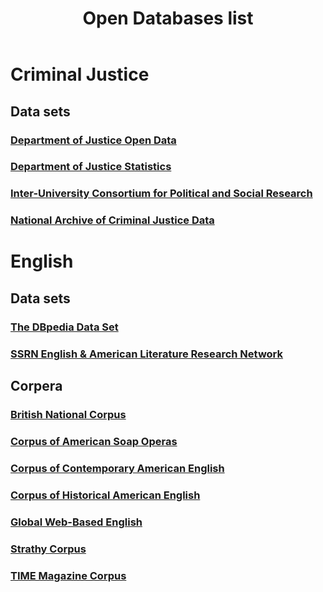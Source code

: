 #+TITLE: Open Databases list
#+OPTIONS: num:nil 

* Criminal Justice

** Data sets

*** [[http://www.justice.gov/open/open-data][Department of Justice Open Data]]
*** [[http://www.bjs.gov/][Department of Justice Statistics]]
*** [[http://www.lib.umn.edu/libdata/link.phtml?page_id%3D2258&element_id%3D83258&source%3Dpage][Inter-University Consortium for Political and Social Research]]
*** [[http://www.icpsr.umich.edu/icpsrweb/NACJD/][National Archive of Criminal Justice Data]]

* English

** Data sets

*** [[http://wiki.dbpedia.org/Datasets][The DBpedia Data Set]]
*** [[http://papers.ssrn.com/sol3/JELJOUR_Results.cfm?form_name%3Djournalbrowse&journal_id%3D948057][SSRN English & American Literature Research Network]]

 
** Corpera 

*** [[http://corpus.byu.edu/bnc/][British National Corpus]] 
*** [[http://corpus.byu.edu/soap/][Corpus of American Soap Operas]] 
*** [[http://corpus.byu.edu/coca/][Corpus of Contemporary American English]] 
*** [[http://corpus.byu.edu/coha/][Corpus of Historical American English]] 
*** [[http://corpus.byu.edu/glowbe/][Global Web-Based English]] 
*** [[http://corpus.byu.edu/can/][Strathy Corpus]]
*** [[http://corpus.byu.edu/time/][TIME Magazine Corpus]] 

